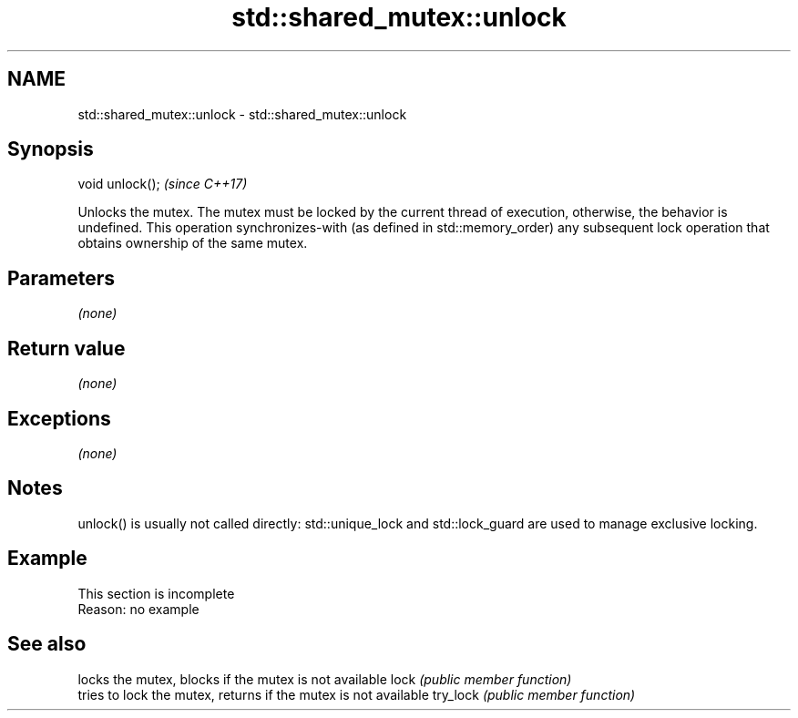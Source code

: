 .TH std::shared_mutex::unlock 3 "2020.03.24" "http://cppreference.com" "C++ Standard Libary"
.SH NAME
std::shared_mutex::unlock \- std::shared_mutex::unlock

.SH Synopsis

void unlock();  \fI(since C++17)\fP

Unlocks the mutex.
The mutex must be locked by the current thread of execution, otherwise, the behavior is undefined.
This operation synchronizes-with (as defined in std::memory_order) any subsequent lock operation that obtains ownership of the same mutex.

.SH Parameters

\fI(none)\fP

.SH Return value

\fI(none)\fP

.SH Exceptions

\fI(none)\fP

.SH Notes

unlock() is usually not called directly: std::unique_lock and std::lock_guard are used to manage exclusive locking.

.SH Example


 This section is incomplete
 Reason: no example


.SH See also


         locks the mutex, blocks if the mutex is not available
lock     \fI(public member function)\fP
         tries to lock the mutex, returns if the mutex is not available
try_lock \fI(public member function)\fP




